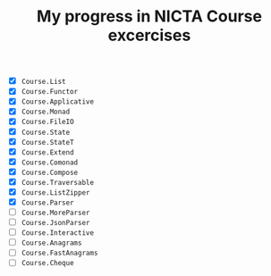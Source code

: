 #+TITLE: My progress in NICTA Course excercises

- [X] ~Course.List~
- [X] ~Course.Functor~
- [X] ~Course.Applicative~
- [X] ~Course.Monad~
- [X] ~Course.FileIO~
- [X] ~Course.State~
- [X] ~Course.StateT~
- [X] ~Course.Extend~
- [X] ~Course.Comonad~
- [X] ~Course.Compose~
- [X] ~Course.Traversable~
- [X] ~Course.ListZipper~
- [X] ~Course.Parser~
- [ ] ~Course.MoreParser~
- [ ] ~Course.JsonParser~
- [ ] ~Course.Interactive~
- [ ] ~Course.Anagrams~
- [ ] ~Course.FastAnagrams~
- [ ] ~Course.Cheque~
